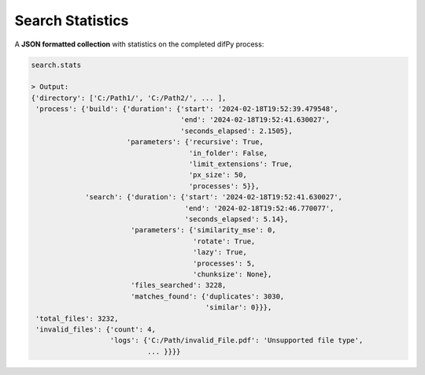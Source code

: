 .. _search.stats:

Search Statistics
^^^^^^^^^^

A **JSON formatted collection** with statistics on the completed difPy process:

.. code-block:: python

   search.stats

   > Output:
   {'directory': ['C:/Path1/', 'C:/Path2/', ... ],
    'process': {'build': {'duration': {'start': '2024-02-18T19:52:39.479548',
                                       'end': '2024-02-18T19:52:41.630027',
                                       'seconds_elapsed': 2.1505},
                          'parameters': {'recursive': True,
                                         'in_folder': False,
                                         'limit_extensions': True,
                                         'px_size': 50,
                                         'processes': 5}},
                'search': {'duration': {'start': '2024-02-18T19:52:41.630027',
                                        'end': '2024-02-18T19:52:46.770077',
                                        'seconds_elapsed': 5.14},
                           'parameters': {'similarity_mse': 0,
                                          'rotate': True,
                                          'lazy': True,
                                          'processes': 5,
                                          'chunksize': None},
                           'files_searched': 3228,
                           'matches_found': {'duplicates': 3030, 
                                             'similar': 0}}},
    'total_files': 3232,
    'invalid_files': {'count': 4, 
                      'logs': {'C:/Path/invalid_File.pdf': 'Unsupported file type', 
                               ... }}}}